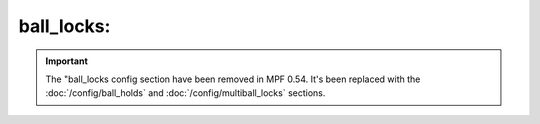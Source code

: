 ball_locks:
===========

.. important::

   The "ball_locks config section have been removed in MPF 0.54. It's been
   replaced with the :doc:`/config/ball_holds` and :doc:`/config/multiball_locks`
   sections.

